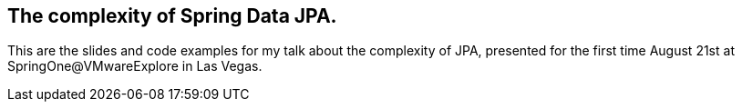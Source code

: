 == The complexity of Spring Data JPA.

This are the slides and code examples for my talk about the complexity of JPA, presented for the first time August 21st at SpringOne@VMwareExplore in Las Vegas.

